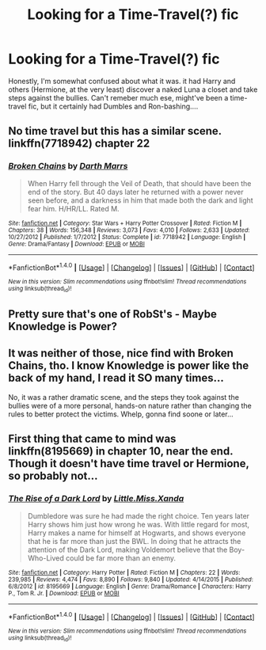 #+TITLE: Looking for a Time-Travel(?) fic

* Looking for a Time-Travel(?) fic
:PROPERTIES:
:Author: KaosuKishi
:Score: 6
:DateUnix: 1479859484.0
:DateShort: 2016-Nov-23
:FlairText: Request
:END:
Honestly, I'm somewhat confused about what it was. it had Harry and others (Hermione, at the very least) discover a naked Luna a closet and take steps against the bullies. Can't remeber much ese, might've been a time-travel fic, but it certainly had Dumbles and Ron-bashing....


** No time travel but this has a similar scene. linkffn(7718942) chapter 22
:PROPERTIES:
:Author: MagisterPita
:Score: 6
:DateUnix: 1479860512.0
:DateShort: 2016-Nov-23
:END:

*** [[http://www.fanfiction.net/s/7718942/1/][*/Broken Chains/*]] by [[https://www.fanfiction.net/u/1229909/Darth-Marrs][/Darth Marrs/]]

#+begin_quote
  When Harry fell through the Veil of Death, that should have been the end of the story. But 40 days later he returned with a power never seen before, and a darkness in him that made both the dark and light fear him. H/HR/LL. Rated M.
#+end_quote

^{/Site/: [[http://www.fanfiction.net/][fanfiction.net]] *|* /Category/: Star Wars + Harry Potter Crossover *|* /Rated/: Fiction M *|* /Chapters/: 38 *|* /Words/: 156,348 *|* /Reviews/: 3,073 *|* /Favs/: 4,010 *|* /Follows/: 2,633 *|* /Updated/: 10/27/2012 *|* /Published/: 1/7/2012 *|* /Status/: Complete *|* /id/: 7718942 *|* /Language/: English *|* /Genre/: Drama/Fantasy *|* /Download/: [[http://www.ff2ebook.com/old/ffn-bot/index.php?id=7718942&source=ff&filetype=epub][EPUB]] or [[http://www.ff2ebook.com/old/ffn-bot/index.php?id=7718942&source=ff&filetype=mobi][MOBI]]}

--------------

*FanfictionBot*^{1.4.0} *|* [[[https://github.com/tusing/reddit-ffn-bot/wiki/Usage][Usage]]] | [[[https://github.com/tusing/reddit-ffn-bot/wiki/Changelog][Changelog]]] | [[[https://github.com/tusing/reddit-ffn-bot/issues/][Issues]]] | [[[https://github.com/tusing/reddit-ffn-bot/][GitHub]]] | [[[https://www.reddit.com/message/compose?to=tusing][Contact]]]

^{/New in this version: Slim recommendations using/ ffnbot!slim! /Thread recommendations using/ linksub(thread_id)!}
:PROPERTIES:
:Author: FanfictionBot
:Score: 1
:DateUnix: 1479860529.0
:DateShort: 2016-Nov-23
:END:


** Pretty sure that's one of RobSt's - Maybe Knowledge is Power?
:PROPERTIES:
:Author: katejkatz
:Score: 2
:DateUnix: 1479870310.0
:DateShort: 2016-Nov-23
:END:


** It was neither of those, nice find with Broken Chains, tho. I know Knowledge is power like the back of my hand, I read it SO many times...

No, it was a rather dramatic scene, and the steps they took against the bullies were of a more personal, hands-on nature rather than changing the rules to better protect the victims. Whelp, gonna find soone or later...
:PROPERTIES:
:Author: KaosuKishi
:Score: 1
:DateUnix: 1479941937.0
:DateShort: 2016-Nov-24
:END:


** First thing that came to mind was linkffn(8195669) in chapter 10, near the end. Though it doesn't have time travel or Hermione, so probably not...
:PROPERTIES:
:Author: cowpog
:Score: 1
:DateUnix: 1480033575.0
:DateShort: 2016-Nov-25
:END:

*** [[http://www.fanfiction.net/s/8195669/1/][*/The Rise of a Dark Lord/*]] by [[https://www.fanfiction.net/u/2240236/Little-Miss-Xanda][/Little.Miss.Xanda/]]

#+begin_quote
  Dumbledore was sure he had made the right choice. Ten years later Harry shows him just how wrong he was. With little regard for most, Harry makes a name for himself at Hogwarts, and shows everyone that he is far more than just the BWL. In doing that he attracts the attention of the Dark Lord, making Voldemort believe that the Boy-Who-Lived could be far more than an enemy.
#+end_quote

^{/Site/: [[http://www.fanfiction.net/][fanfiction.net]] *|* /Category/: Harry Potter *|* /Rated/: Fiction M *|* /Chapters/: 22 *|* /Words/: 239,985 *|* /Reviews/: 4,474 *|* /Favs/: 8,890 *|* /Follows/: 9,840 *|* /Updated/: 4/14/2015 *|* /Published/: 6/8/2012 *|* /id/: 8195669 *|* /Language/: English *|* /Genre/: Drama/Romance *|* /Characters/: Harry P., Tom R. Jr. *|* /Download/: [[http://www.ff2ebook.com/old/ffn-bot/index.php?id=8195669&source=ff&filetype=epub][EPUB]] or [[http://www.ff2ebook.com/old/ffn-bot/index.php?id=8195669&source=ff&filetype=mobi][MOBI]]}

--------------

*FanfictionBot*^{1.4.0} *|* [[[https://github.com/tusing/reddit-ffn-bot/wiki/Usage][Usage]]] | [[[https://github.com/tusing/reddit-ffn-bot/wiki/Changelog][Changelog]]] | [[[https://github.com/tusing/reddit-ffn-bot/issues/][Issues]]] | [[[https://github.com/tusing/reddit-ffn-bot/][GitHub]]] | [[[https://www.reddit.com/message/compose?to=tusing][Contact]]]

^{/New in this version: Slim recommendations using/ ffnbot!slim! /Thread recommendations using/ linksub(thread_id)!}
:PROPERTIES:
:Author: FanfictionBot
:Score: 1
:DateUnix: 1480033612.0
:DateShort: 2016-Nov-25
:END:
